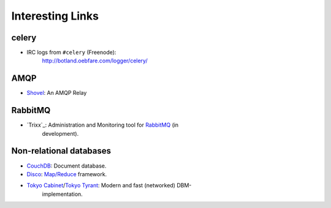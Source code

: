 ===================
 Interesting Links
===================


celery
------

* IRC logs from ``#celery`` (Freenode):
    http://botland.oebfare.com/logger/celery/

AMQP
----

* `Shovel`_: An AMQP Relay

.. _`Shovel`: http://botland.oebfare.com/logger/celery/

RabbitMQ
--------

* `Trixx`_: Administration and Monitoring tool for `RabbitMQ`_ (in
    development).

.. _`Trixx`_: http://github.com/aaronfeng/trixx/tree/master
.. _`RabbitMQ`: http://rabbitmq.com/


Non-relational databases
------------------------

* `CouchDB`_: Document database.

* `Disco`_: `Map/Reduce`_ framework.

* `Tokyo Cabinet`_/`Tokyo Tyrant`_: Modern and fast (networked) DBM-
    implementation.

.. _`CouchDB`: http://couchdb.org
.. _`Disco`: http://discoproject.org
.. _`Map/Reduce`: http://en.wikipedia.org/wiki/MapReduce
.. _`Tokyo Cabinet`: http://tokyocabinet.sourceforge.net/
.. _`Tokyo Tyrant`: http://tokyocabinet.sourceforge.net/tyrantdoc/

